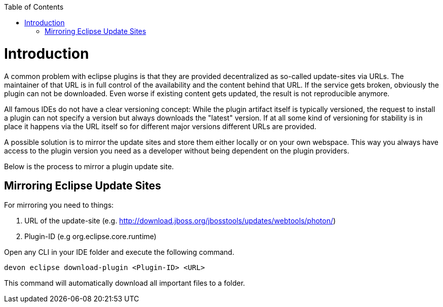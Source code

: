 :toc:
toc::[]

= Introduction

A common problem with eclipse plugins is that they are provided decentralized as so-called update-sites via URLs. The maintainer of that URL is in full control of the availability and the content behind that URL. If the service gets broken, obviously the plugin can not be downloaded. Even worse if existing content gets updated, the result is not reproducible anymore. 

All famous IDEs do not have a clear versioning concept: While the plugin artifact itself is typically versioned, the request to install a plugin can not specify a version but always downloads the "latest" version. If at all some kind of versioning for stability is in place it happens via the URL itself so for different major versions different URLs are provided.

A possible solution is to mirror the update sites and store them either locally or on your own webspace. This way you always have access to the plugin version you need as a developer without being dependent on the plugin providers.

Below is the process to mirror a plugin update site. 

== Mirroring Eclipse Update Sites

For mirroring you need to things: 

1. URL of the update-site (e.g. http://download.jboss.org/jbosstools/updates/webtools/photon/)
2. Plugin-ID (e.g org.eclipse.core.runtime)

Open any CLI in your IDE folder and execute the following command.

`devon eclipse download-plugin <Plugin-ID> <URL>`

This command will automatically download all important files to a folder.
